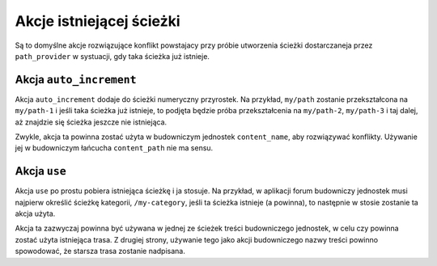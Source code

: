 .. highlight:: php
   :linenothreshold: 2

.. index::
    single: RoutingAutoBundle; akcje istniejącej ścieżki

Akcje istniejącej ścieżki
-------------------------

Są to domyślne akcje rozwiązujące konflikt powstajacy przy próbie utworzenia
ścieżki dostarczaneja przez ``path_provider`` w systuacji, gdy taka ścieżka już
istnieje.

Akcja ``auto_increment``
~~~~~~~~~~~~~~~~~~~~~~~~

Akcja ``auto_increment`` dodaje do ścieżki numeryczny przyrostek.
Na przykład, ``my/path`` zostanie przekształcona na ``my/path-1`` i jeśli taka
ścieżka już istnieje, to podjęta będzie próba przekształcenia na ``my/path-2``,
``my/path-3`` i taj dalej, aż znajdzie się ścieżka jeszcze nie istniejąca.

Zwykle, akcja ta powinna zostać użyta w budowniczym jednostek ``content_name``,
aby rozwiązywać konflikty. Używanie jej w budowniczym łańcucha ``content_path``
nie ma sensu.

.. configuration-block::

    .. code-block:: yaml

        exists_action: auto_increment

    .. code-block:: xml

        <exists-action name="auto_increment" />

    .. code-block:: php

        array(
            // ...
            'exists_action' => 'auto_increment',
        );

Akcja ``use``
~~~~~~~~~~~~~

Akcja ``use`` po prostu pobiera istniejąca ścieżkę i ja stosuje. Na przykład,
w aplikacji forum budowniczy jednostek musi najpierw określić ścieżkę kategorii,
``/my-category``, jeśli ta ścieżka istnieje (a powinna), to następnie w stosie
zostanie ta akcja użyta.

Akcja ta zazwyczaj powinna być używana w jednej ze ścieżek treści budowniczego
jednostek, w celu czy powinna zostać użyta istniejąca trasa. Z drugiej strony,
używanie tego jako akcji budowniczego nazwy treści powinno spowodować, że starsza
trasa zostanie nadpisana.

.. configuration-block::

    .. code-block:: yaml

        exists_action: use

    .. code-block:: xml

        <exists-action name="use" />

    .. code-block:: php

        array(
            // ...
            'exists_action' => 'use',
        );
